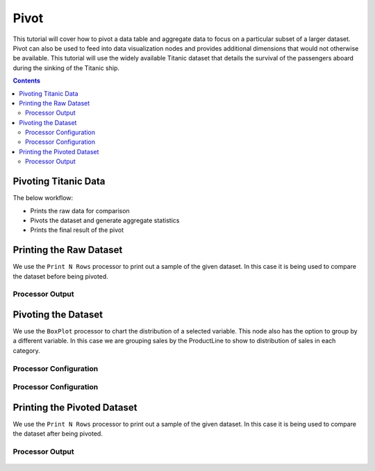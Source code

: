 Pivot
================

This tutorial will cover how to pivot a data table and aggregate data to focus on a particular subset of a larger dataset. Pivot can also be used to feed into data visualization nodes and provides additional dimensions that would not otherwise be available. This tutorial will use the widely available Titanic dataset that details the survival of the passengers aboard during the sinking of the Titanic ship. 

.. contents::
   :depth: 2



Pivoting Titanic Data
-------------------------

The below workflow: 

* Prints the raw data for comparison
* Pivots the dataset and generate aggregate statistics
* Prints the final result of the pivot


.. figure:: ../../_assets/tutorials/data-exploration/pivot/Overview.PNG
   :alt: books-recommendations
   :width: 90%
   

Printing the Raw Dataset
-----------------------------------

We use the ``Print N Rows`` processor to print out a sample of the given dataset. In this case it is being used to compare the dataset before being pivoted.   

Processor Output
^^^^^^^^^^^^^^^^^^^^^^^^^

.. figure:: ../../_assets/tutorials/data-exploration/pivot/Print1_Output.PNG
   :alt: titanic-data-cleaning
   :width: 90%


Pivoting the Dataset
-----------------------------------

We use the ``BoxPlot`` processor to chart the distribution of a selected variable. This node also has the option to group by a different variable. In this case we are grouping sales by the ProductLine to show to distribution of sales in each category.  

Processor Configuration
^^^^^^^^^^^^^^^^^^^^^^^^^

.. figure:: ../../_assets/tutorials/data-exploration/pivot/Pivot1_Config.PNG
   :alt: titanic-data-cleaning
   :width: 90%

Processor Configuration
^^^^^^^^^^^^^^^^^^^^^^^^^

.. figure:: ../../_assets/tutorials/data-exploration/pivot/Pivot2_Output.PNG
   :alt: titanic-data-cleaning
   :width: 90%

   
Printing the Pivoted Dataset
-----------------------------------

We use the ``Print N Rows`` processor to print out a sample of the given dataset. In this case it is being used to compare the dataset after being pivoted.   

Processor Output
^^^^^^^^^^^^^^^^^^^^^^^^^

.. figure:: ../../_assets/tutorials/data-exploration/pivot/Print2_Output.PNG
   :alt: titanic-data-cleaning
   :width: 90%
